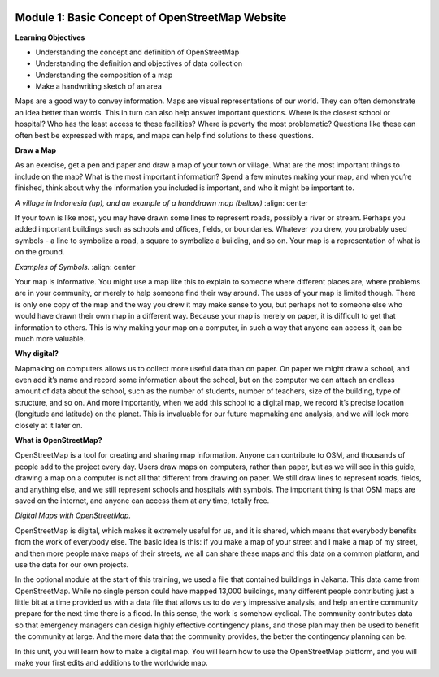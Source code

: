 .. image:: /static/training/beginner/osm/image6.*


Module 1: Basic Concept of OpenStreetMap Website
================================================


**Learning Objectives**

- Understanding the concept and definition of OpenStreetMap
- Understanding the definition and objectives of data collection
- Understanding the composition of a map
- Make a handwriting sketch of an area

Maps are a good way to convey information. Maps are visual representations of
our world. They can often demonstrate an idea better than words.  This in
turn can also help answer important questions.  Where is the closest school
or hospital?  Who has the least access to these facilities?  Where is
poverty the most problematic?  Questions like these can often best be
expressed with maps, and maps can help find solutions to these questions.

**Draw a Map**

As an exercise, get a pen and paper and draw a map of your town or village.
What are the most important things to include on the map?  What is the most
important information?  Spend a few minutes making your map,
and when you’re finished, think about why the information you included is
important, and who it might be important to.

.. image:: /static/training/beginner/osm/image7.*
   :align: center

.. image:: /static/training/beginner/osm/image8.*
   :align: center
   

*A village in Indonesia (up), and an example of a handdrawn map (bellow)*
:align: center   

If your town is like most, you may have drawn some lines to represent roads,
possibly a river or stream.  Perhaps you added important buildings such as
schools and offices, fields, or boundaries.  Whatever you drew,
you probably used symbols - a line to symbolize a road,
a square to symbolize a building, and so on.  Your map is a representation
of what is on the ground.

.. image:: /static/training/beginner/osm/image9.*
   :align: center

.. image:: /static/training/beginner/osm/image10.*
   :align: center

*Examples of Symbols.*
:align: center

Your map is informative.  You might use a map like this to explain to
someone where different places are, where problems are in your community,
or merely to help someone find their way around.  The uses of your map is
limited though.  There is only one copy of the map and the way you drew it
may make sense to you, but perhaps not to someone else who would have drawn
their own map in a different way. Because your map is merely on paper,
it is difficult to get that information to others. This is why making your
map on a computer, in such a way that anyone can access it,
can be much more valuable.

**Why digital?**

Mapmaking on computers allows us to collect more useful data than on paper.
On paper we might draw a school, and even add it’s name and record some
information about the school, but on the computer we can attach an endless
amount of data about the school, such as the number of students,
number of teachers, size of the building, type of structure,
and so on.  And more importantly, when we add this school to a digital map,
we record it’s precise location (longitude and latitude) on the planet.
This is invaluable for our future mapmaking and analysis,
and we will look more closely at it later on.

**What is OpenStreetMap?**

OpenStreetMap is a tool for creating and sharing map information.  Anyone
can contribute to OSM, and thousands of people add to the project every day.
Users draw maps on computers, rather than paper, but as we will see in this
guide, drawing a map on a computer is not all that different from drawing on
paper.  We still draw lines to represent roads, fields, and anything else,
and we still represent schools and hospitals with symbols.  The important
thing is that OSM maps are saved on the internet, and anyone can access them
at any time, totally free.

.. image:: /static/training/beginner/osm/image11.*
   :align: center

*Digital Maps with OpenStreetMap.*

OpenStreetMap is digital, which makes it extremely useful for us,
and it is shared, which means that everybody benefits from the work of
everybody else.  The basic idea is this: if you make a map of your street
and I make a map of my street, and then more people make maps of their
streets, we all can share these maps and this data on a common platform,
and use the data for our own projects.

In the optional module at the start of this training,
we used a file that contained buildings in Jakarta.  This data came from
OpenStreetMap.  While no single person could have mapped 13,000 buildings,
many different people contributing just a little bit at a time provided us
with a data file that allows us to do very impressive analysis,
and help an entire community prepare for the next time there is a flood.  In
this sense, the work is somehow cyclical.  The community contributes data so
that emergency managers can design highly effective contingency plans,
and those plan may then be used to benefit the community at large. And the
more data that the community provides, the better the contingency planning
can be.

In this unit, you will learn how to make a digital map.  You will learn how
to use the OpenStreetMap platform, and you will make your first edits and
additions to the worldwide map.

